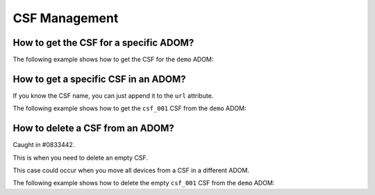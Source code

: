 CSF Management
==============

How to get the CSF for a specific ADOM?
---------------------------------------

The following example shows how to get the CSF for the ``demo`` ADOM:

.. tab-set:: 

   .. tab-item:: REQUEST

      .. code-block:: json

         {
           "id": 3,
           "method": "get",
           "params": [
             {
               "url": "/csf/adom/demo/group"
             }
           ],
           "session": "{{session}}",
           "verbose": 1
         }

   .. tab-item:: RESPONSE

      .. code-block:: json

         {
           "id": 3,
           "result": [
             {
               "data": [
                 {
                   "chksum": "68.4.1155131330",
                   "member": [
                     {
                       "device": [
                         {
                           "name": "dev_001",
                           "vdom": "root"
                         }
                       ],
                       "intf": null,
                       "ip": null,
                       "oid": 131,
                       "parent": [],
                       "parent-intf": null,
                       "sn": "FGVMMLREDACTED67"
                     },
                     {
                       "device": [
                         {
                           "name": "dev_002",
                           "vdom": "root"
                         }
                       ],
                       "intf": "port1",
                       "ip": "10.210.34.121",
                       "oid": 132,
                       "parent": [
                         {
                           "name": "dev_001",
                           "vdom": "root"
                         }
                       ],
                       "parent-intf": "port1",
                       "sn": "FGVMMLREDACTED39"
                     }
                   ],
                   "name": "csf_001",
                   "oid": 130,
                   "root": [
                     {
                       "name": "dev_001",
                       "vdom": "root"
                     }
                   ]
                 }
               ],
               "status": {
                 "code": 0,
                 "message": "OK"
               },
               "url": "/csf/adom/demo/group"
             }
           ]
         }

      .. note::

         - In this case, the ``demo`` ADOM is with a single CSF composed of two 
            managed devices: ``dev_001`` and ``dev_002``
         - CSF name is ``csf_001`` and its root member is ``dev_001``

How to get a specific CSF in an ADOM?
-------------------------------------

If you know the CSF name, you can just append it to the ``url`` attribute.

The following example shows how to get the ``csf_001`` CSF from the ``demo`` 
ADOM:

.. tab-set::

   .. tab-item:: REQUEST

      .. code-block:: json

         {
           "id": 3,
           "method": "get",
           "params": [
             {
               "url": "/csf/adom/demo/group/csf_001"
             }
           ],
           "session": "{{session}}",
           "verbose": 1
         }

   .. tab-item:: RESPONSE

      .. code-block:: json

         {
           "id": 3,
           "result": [
             {
               "data": {
                 "chksum": "68.4.1155131330",
                 "member": [
                   {
                     "device": [
                       {
                         "name": "dev_001",
                         "vdom": "root"
                       }
                     ],
                     "oid": 131,
                     "parent": [],
                     "sn": "FGVMMLREDACTED67"
                   },
                   {
                     "device": [
                       {
                         "name": "dev_002",
                         "vdom": "root"
                       }
                     ],
                     "intf": "port1",
                     "ip": "10.210.34.121",
                     "oid": 132,
                     "parent": [
                       {
                         "name": "dev_001",
                         "vdom": "root"
                       }
                     ],
                     "parent-intf": "port1",
                     "sn": "FGVMMLREDACTED39"
                   }
                 ],
                 "name": "csf_001",
                 "oid": 130,
                 "root": [
                   {
                     "name": "dev_001",
                     "vdom": "root"
                   }
                 ]
               },
               "status": {
                 "code": 0,
                 "message": "OK"
               },
               "url": "/csf/adom/demo/group/csf_001"
             }
           ]
         }

How to delete a CSF from an ADOM?
---------------------------------

Caught in #0833442.

This is when you need to delete an empty CSF.

This case could occur when you move all devices from a CSF in a different ADOM.

The following example shows how to delete the empty ``csf_001`` CSF from the
``demo`` ADOM:

.. tab-set::

   .. tab-item:: REQUEST

      .. code-block:: json

         {
           "id": 3,
           "method": "delete",
           "params": [
             {
               "url": "/csf/adom/demo/group/csf_001"
             }
           ],
           "session": "{{session}}"
         }

   .. tab-item:: RESPONSE

      .. code-block:: json

         {
           "id": 3,
           "result": [
             {
               "status": {
                 "code": 0,
                 "message": "OK"
               },
               "url": "/csf/adom/demo/group/csf_001"
             }
           ]
         }